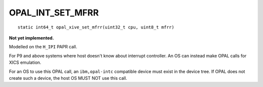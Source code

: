 OPAL_INT_SET_MFRR
=================
::

   static int64_t opal_xive_set_mfrr(uint32_t cpu, uint8_t mfrr)

**Not yet implemented.**

Modelled on the ``H_IPI`` PAPR call.

For P9 and above systems where host doesn't know about interrupt controller.
An OS can instead make OPAL calls for XICS emulation.

For an OS to use this OPAL call, an ``ibm,opal-intc`` compatible device must
exist in the device tree. If OPAL does not create such a device, the host
OS MUST NOT use this call.
